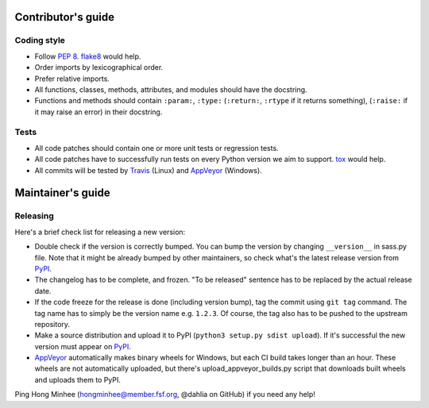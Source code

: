 Contributor's guide
===================

Coding style
------------

- Follow `PEP 8`_.  flake8_ would help.
- Order imports by lexicographical order.
- Prefer relative imports.
- All functions, classes, methods, attributes, and modules should have
  the docstring.
- Functions and methods should contain ``:param:``, ``:type:``
  (``:return:``, ``:rtype`` if it returns something),
  (``:raise:`` if it may raise an error) in their docstring.

.. _flake8: https://gitlab.com/pycqa/flake8
.. _PEP 8: www.python.org/dev/peps/pep-0008


Tests
-----

- All code patches should contain one or more unit tests or regression tests.
- All code patches have to successfully run tests on every Python version
  we aim to support.  tox_ would help.
- All commits will be tested by Travis_ (Linux) and
  AppVeyor_ (Windows).

.. _tox:  http://tox.testrun.org/
.. _Travis: http://travis-ci.org/dahlia/libsass-python
.. _AppVeyor: https://ci.appveyor.com/project/dahlia/libsass-python


Maintainer's guide
==================

Releasing
---------

Here's a brief check list for releasing a new version:

- Double check if the version is correctly bumped.
  You can bump the version by changing ``__version__`` in sass.py file.
  Note that it might be already bumped by other maintainers,
  so check what's the latest release version from PyPI_.
- The changelog has to be complete, and frozen.
  "To be released" sentence has to be replaced by the actual release date.
- If the code freeze for the release is done (including version bump),
  tag the commit using ``git tag`` command.  The tag name has to simply be
  the version name e.g. ``1.2.3``.  Of course, the tag also has to be pushed
  to the upstream repository.
- Make a source distribution and upload it to PyPI
  (``python3 setup.py sdist upload``).
  If it's successful the new version must appear on PyPI_.
- AppVeyor_ automatically makes binary wheels for Windows, but each CI build
  takes longer than an hour.  These wheels are not automatically uploaded,
  but there's upload_appveyor_builds.py script that downloads built wheels and
  uploads them to PyPI.

Ping Hong Minhee (hongminhee@member.fsf.org, @dahlia on GitHub) if you need
any help!

.. _PyPI: https://pypi.python.org/pypi/libsass
